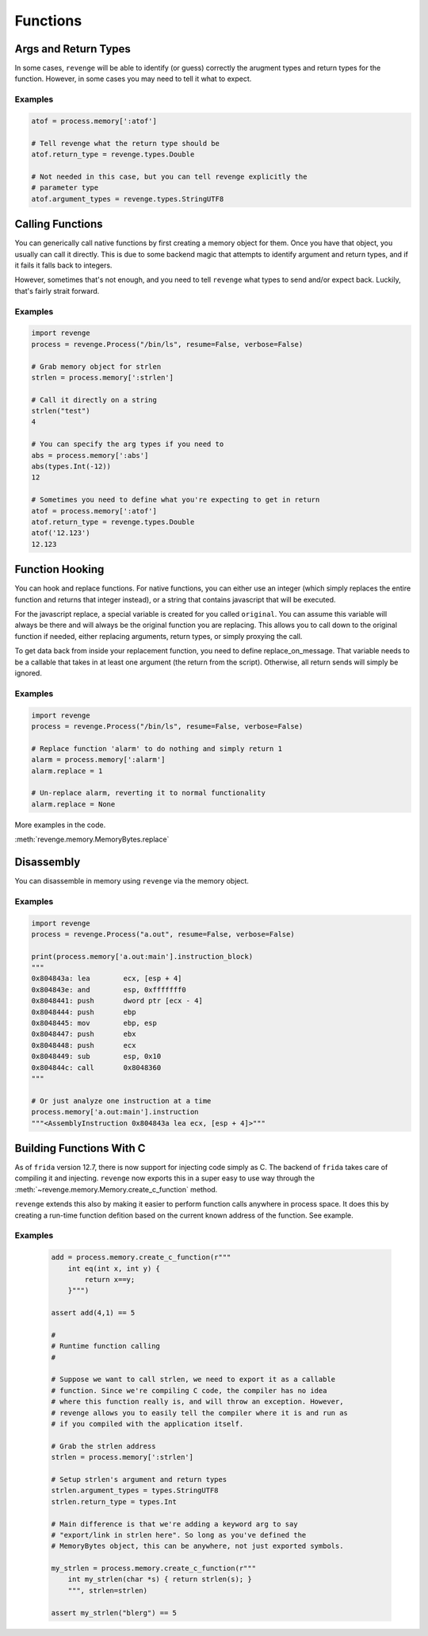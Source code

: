 =========
Functions
=========

Args and Return Types
=====================

In some cases, ``revenge`` will be able to identify (or guess) correctly the
arugment types and return types for the function. However, in some cases you
may need to tell it what to expect.

Examples
--------

.. code-block:: python3

    atof = process.memory[':atof']

    # Tell revenge what the return type should be
    atof.return_type = revenge.types.Double

    # Not needed in this case, but you can tell revenge explicitly the
    # parameter type
    atof.argument_types = revenge.types.StringUTF8


Calling Functions
=================

You can generically call native functions by first creating a memory object for
them. Once you have that object, you usually can call it directly. This is due
to some backend magic that attempts to identify argument and return types, and
if it fails it falls back to integers.

However, sometimes that's not enough, and you need to tell ``revenge`` what
types to send and/or expect back. Luckily, that's fairly strait forward.

Examples
--------

.. code-block:: python3

    import revenge
    process = revenge.Process("/bin/ls", resume=False, verbose=False)

    # Grab memory object for strlen
    strlen = process.memory[':strlen']

    # Call it directly on a string
    strlen("test")
    4

    # You can specify the arg types if you need to
    abs = process.memory[':abs']
    abs(types.Int(-12))
    12

    # Sometimes you need to define what you're expecting to get in return
    atof = process.memory[':atof']
    atof.return_type = revenge.types.Double
    atof('12.123')
    12.123

Function Hooking
================

You can hook and replace functions. For native functions, you can either use an
integer (which simply replaces the entire function and returns that integer
instead), or a string that contains javascript that will be executed.

For the javascript replace, a special variable is created for you called
``original``. You can assume this variable will always be there and will always
be the original function you are replacing. This allows you to call down to the
original function if needed, either replacing arguments, return types, or
simply proxying the call.

To get data back from inside your replacement function, you need to define
replace_on_message. That variable needs to be a callable that takes in at least
one argument (the return from the script). Otherwise, all return sends will
simply be ignored.

Examples
--------

.. code-block:: python3

    import revenge
    process = revenge.Process("/bin/ls", resume=False, verbose=False)

    # Replace function 'alarm' to do nothing and simply return 1
    alarm = process.memory[':alarm']
    alarm.replace = 1

    # Un-replace alarm, reverting it to normal functionality
    alarm.replace = None

More examples in the code.

:meth:`revenge.memory.MemoryBytes.replace`

Disassembly
===========

You can disassemble in memory using ``revenge`` via the memory object.

Examples
--------

.. code-block:: python3

    import revenge
    process = revenge.Process("a.out", resume=False, verbose=False)

    print(process.memory['a.out:main'].instruction_block)
    """
    0x804843a: lea        ecx, [esp + 4]
    0x804843e: and        esp, 0xfffffff0
    0x8048441: push       dword ptr [ecx - 4]
    0x8048444: push       ebp
    0x8048445: mov        ebp, esp
    0x8048447: push       ebx
    0x8048448: push       ecx
    0x8048449: sub        esp, 0x10
    0x804844c: call       0x8048360
    """

    # Or just analyze one instruction at a time
    process.memory['a.out:main'].instruction
    """<AssemblyInstruction 0x804843a lea ecx, [esp + 4]>"""

Building Functions With C
=========================
As of ``frida`` version 12.7, there is now support for injecting code simply as
C. The backend of ``frida`` takes care of compiling it and injecting.
``revenge`` now exports this in a super easy to use way through the
:meth:`~revenge.memory.Memory.create_c_function` method.

``revenge`` extends this also by making it easier to perform function calls
anywhere in process space. It does this by creating a run-time function
defition based on the current known address of the function. See example.

Examples
--------

    .. code-block:: python3

        add = process.memory.create_c_function(r"""
            int eq(int x, int y) { 
                return x==y;
            }""")

        assert add(4,1) == 5

        #
        # Runtime function calling 
        #

        # Suppose we want to call strlen, we need to export it as a callable
        # function. Since we're compiling C code, the compiler has no idea
        # where this function really is, and will throw an exception. However,
        # revenge allows you to easily tell the compiler where it is and run as
        # if you compiled with the application itself.

        # Grab the strlen address
        strlen = process.memory[':strlen']

        # Setup strlen's argument and return types
        strlen.argument_types = types.StringUTF8
        strlen.return_type = types.Int

        # Main difference is that we're adding a keyword arg to say
        # "export/link in strlen here". So long as you've defined the
        # MemoryBytes object, this can be anywhere, not just exported symbols.

        my_strlen = process.memory.create_c_function(r"""
            int my_strlen(char *s) { return strlen(s); }
            """, strlen=strlen)

        assert my_strlen("blerg") == 5
